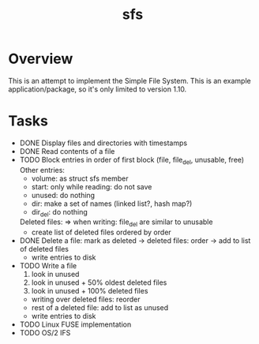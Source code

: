 #+TITLE: sfs

* Overview
This is an attempt to implement the Simple File System.  This is an example
application/package, so it's only limited to version 1.10.

* Tasks
 * DONE Display files and directories with timestamps
 * DONE Read contents of a file
 * TODO Block entries in order of first block (file, file_del, unusable, free)
	Other entries:
		- volume: as struct sfs member
		- start: only while reading: do not save
		- unused: do nothing
		- dir: make a set of names (linked list?, hash map?)
		- dir_del: do nothing
	Deleted files:
		=> when writing: file_del are similar to unusable
		- create list of deleted files ordered by order
 * DONE Delete a file: mark as deleted
	-> deleted files: order
	-> add to list of deleted files
	+ write entries to disk
 * TODO Write a file
	1. look in unused
	2. look in unused + 50% oldest deleted files
	3. look in unused + 100% deleted files
	* writing over deleted files: reorder
	* rest of a deleted file: add to list as unused
	+ write entries to disk
 * TODO Linux FUSE implementation
 * TODO OS/2 IFS
